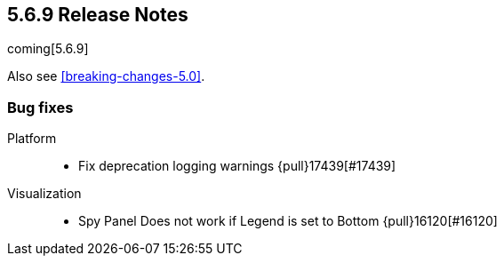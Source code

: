 [[release-notes-5.6.9]]
== 5.6.9 Release Notes
coming[5.6.9]

Also see <<breaking-changes-5.0>>.


[float]
[[bug-569]]
=== Bug fixes
Platform::
* Fix deprecation logging warnings {pull}17439[#17439]
Visualization::
* Spy Panel Does not work if Legend is set to Bottom {pull}16120[#16120]

